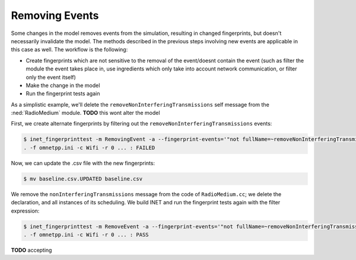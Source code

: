 .. :orphan:

Removing Events
===============

.. When a change results in events being removed, the fingerprints change

  so

  - some changes cause events to be removed
  - this changes fingerprints, just like with the new events
  - cos the set of events changes
  - so need to do the same as described in the previous sections
  - we'll remove the removeInterferingTransmissions message
  - we'll use in the example the filtering of the event which is eventually removed
  - for that we need new fingerprints that doesn't contain the event eventually removed
  - the workflow is
  - create the fingerprints without the event
  - make the change
  - run the tests again

Some changes in the model removes events from the simulation, resulting in changed fingerprints, but doesn't necessarily invalidate the model. The methods described in the previous steps involving new events are applicable in this case as well.
The workflow is the following:

- Create fingerprints which are not sensitive to the removal of the event/doesnt contain the event (such as filter the module the event takes place in, use ingredients which only take into account network communication, or filter only the event itself)
- Make the change in the model
- Run the fingerprint tests again

As a simplistic example, we'll delete the ``removeNonInterferingTransmissions`` self message from the :ned:`RadioMedium` module. **TODO** this wont alter the model

.. **TODO** we'll use the event filtering

First, we create alternate fingerprints by filtering out the ``removeNonInterferingTransmissions`` events:

.. code-block:: fp

  $ inet_fingerprinttest -m RemovingEvent -a --fingerprint-events='"not fullName=~removeNonInterferingTransmissions"'
  . -f omnetpp.ini -c Wifi -r 0 ... : FAILED

Now, we can update the .csv file with the new fingerprints:

.. code-block:: fp

  $ mv baseline.csv.UPDATED baseline.csv

We remove the ``nonInterferingTransmissions`` message from the code of ``RadioMedium.cc``; we delete the declaration, and all instances of its scheduling.
We build INET and run the fingerprint tests again with the filter expression:

.. code-block:: fp

  $ inet_fingerprinttest -m RemoveEvent -a --fingerprint-events='"not fullName=~removeNonInterferingTransmissions"'
  . -f omnetpp.ini -c Wifi -r 0 ... : PASS

**TODO** accepting

.. .. literalinclude:: ../RadioMedium.cc.removeevent
   :diff: ../RadioMedium.cc.orig

.. **TODO** this is too long, not sure its needed

.. user@legendre:~/Integration/inet/tutorials/fingerprint$ inet_fingerprinttest removeevent.csv -a --fingerprint-events='"not fullName=~removeNonInterferingTransmissions"'
  . -f omnetpp.ini -c Ethernet -r 0 ... : PASS
  . -f omnetpp.ini -c EthernetShortPacket -r 0 ... : PASS
  . -f omnetpp.ini -c Wifi -r 0 ... : PASS
  . -f omnetpp.ini -c WifiShortPacket -r 0 ... : PASS
